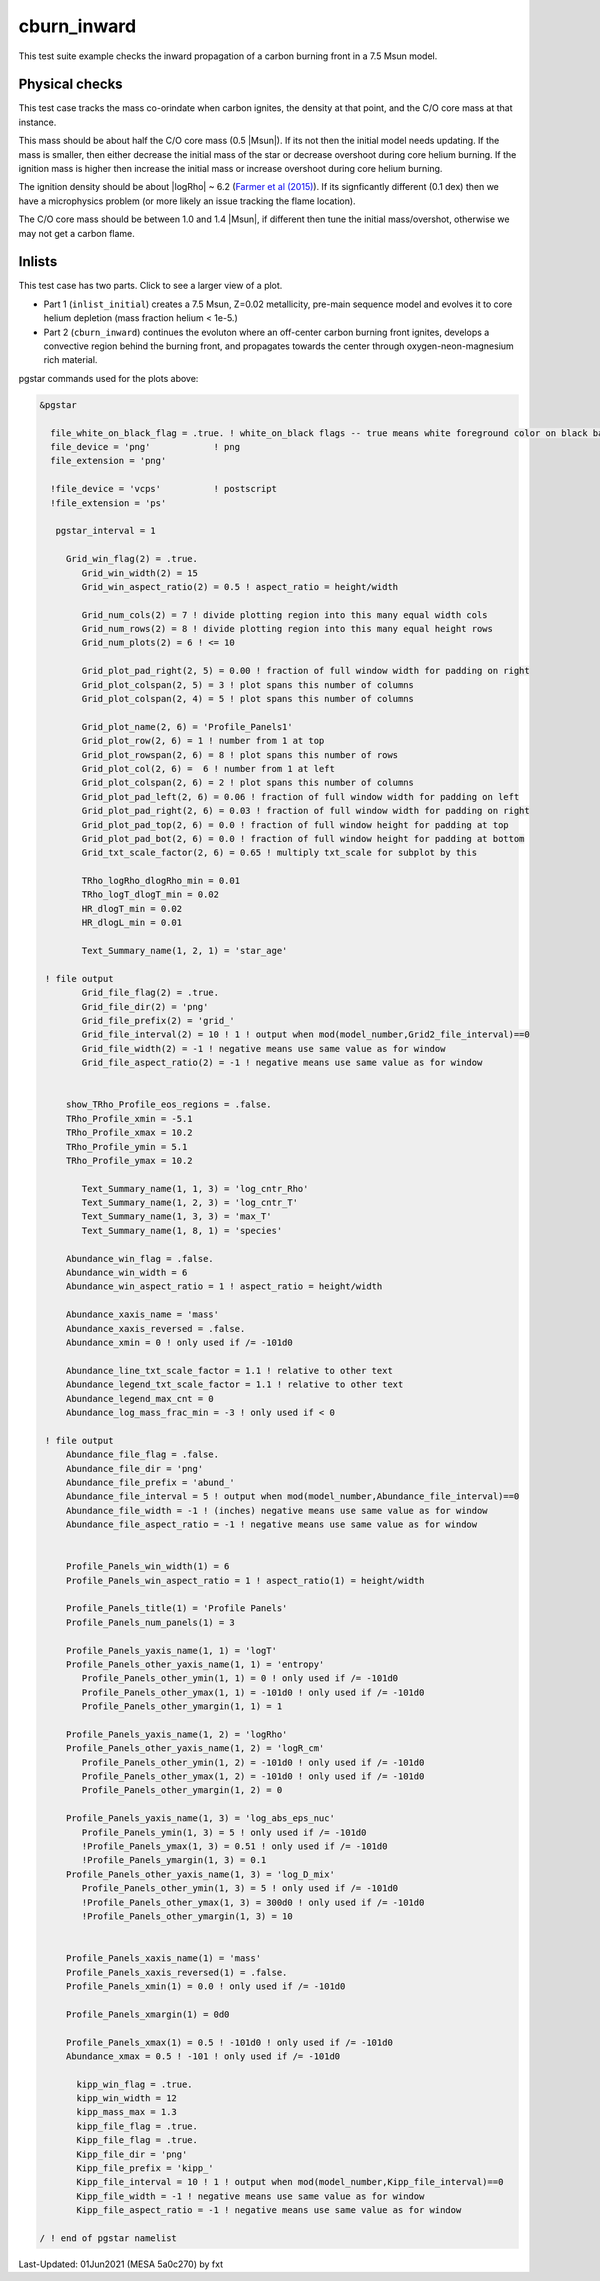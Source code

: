 .. _cburn_inward:

************
cburn_inward
************

This test suite example checks the inward propagation of a carbon burning front in a 7.5 Msun model.

Physical checks
===============

This test case tracks the mass co-orindate when carbon ignites, the density at that point, and 
the C/O core mass at that instance.

This mass should be about half the C/O core mass (0.5 |Msun|). If its not then the initial model needs updating.
If the mass is smaller, then either decrease the initial mass of the star or decrease overshoot
during core helium burning. If the ignition mass is higher then increase the initial mass or 
increase overshoot during core helium burning.

The ignition density should be about |logRho| ~ 6.2 (`Farmer et al (2015) <https://ui.adsabs.harvard.edu/abs/2015ApJ...807..184F/abstract>`__).
If its signficantly different (0.1 dex) then we have a microphysics problem (or more likely an issue tracking the flame location).

The C/O core mass should be between 1.0 and 1.4 |Msun|, if different then tune the initial mass/overshot, otherwise
we may not get a carbon flame.


Inlists
=======

This test case has two parts. Click to see a larger view of a plot.

* Part 1 (``inlist_initial``) creates a 7.5 Msun, Z=0.02 metallicity, pre-main sequence model and evolves it to core helium depletion (mass fraction helium < 1e-5.)

* Part 2 (``cburn_inward``) continues the evoluton where an off-center carbon burning front ignites, develops a convective region behind the burning front, and propagates towards the center through oxygen-neon-magnesium rich material.

.. image:: ../../../star/test_suite/cburn_inward/docs/grid_000170.svg
   :scale: 100%

.. image:: ../../../star/test_suite/cburn_inward/docs/kipp_000170.svg
   :scale: 100%

pgstar commands used for the plots above:

.. code-block:: console

 &pgstar

   file_white_on_black_flag = .true. ! white_on_black flags -- true means white foreground color on black background
   file_device = 'png'            ! png
   file_extension = 'png'

   !file_device = 'vcps'          ! postscript
   !file_extension = 'ps'

    pgstar_interval = 1

      Grid_win_flag(2) = .true.
         Grid_win_width(2) = 15
         Grid_win_aspect_ratio(2) = 0.5 ! aspect_ratio = height/width

         Grid_num_cols(2) = 7 ! divide plotting region into this many equal width cols
         Grid_num_rows(2) = 8 ! divide plotting region into this many equal height rows
         Grid_num_plots(2) = 6 ! <= 10

         Grid_plot_pad_right(2, 5) = 0.00 ! fraction of full window width for padding on right
         Grid_plot_colspan(2, 5) = 3 ! plot spans this number of columns
         Grid_plot_colspan(2, 4) = 5 ! plot spans this number of columns

         Grid_plot_name(2, 6) = 'Profile_Panels1'
         Grid_plot_row(2, 6) = 1 ! number from 1 at top
         Grid_plot_rowspan(2, 6) = 8 ! plot spans this number of rows
         Grid_plot_col(2, 6) =  6 ! number from 1 at left
         Grid_plot_colspan(2, 6) = 2 ! plot spans this number of columns
         Grid_plot_pad_left(2, 6) = 0.06 ! fraction of full window width for padding on left
         Grid_plot_pad_right(2, 6) = 0.03 ! fraction of full window width for padding on right
         Grid_plot_pad_top(2, 6) = 0.0 ! fraction of full window height for padding at top
         Grid_plot_pad_bot(2, 6) = 0.0 ! fraction of full window height for padding at bottom
         Grid_txt_scale_factor(2, 6) = 0.65 ! multiply txt_scale for subplot by this

         TRho_logRho_dlogRho_min = 0.01 
         TRho_logT_dlogT_min = 0.02 
         HR_dlogT_min = 0.02
         HR_dlogL_min = 0.01

         Text_Summary_name(1, 2, 1) = 'star_age'

  ! file output
         Grid_file_flag(2) = .true.
         Grid_file_dir(2) = 'png'
         Grid_file_prefix(2) = 'grid_'
         Grid_file_interval(2) = 10 ! 1 ! output when mod(model_number,Grid2_file_interval)==0
         Grid_file_width(2) = -1 ! negative means use same value as for window
         Grid_file_aspect_ratio(2) = -1 ! negative means use same value as for window
      
      
      show_TRho_Profile_eos_regions = .false.
      TRho_Profile_xmin = -5.1
      TRho_Profile_xmax = 10.2
      TRho_Profile_ymin = 5.1
      TRho_Profile_ymax = 10.2        

         Text_Summary_name(1, 1, 3) = 'log_cntr_Rho'
         Text_Summary_name(1, 2, 3) = 'log_cntr_T'
         Text_Summary_name(1, 3, 3) = 'max_T'
         Text_Summary_name(1, 8, 1) = 'species'
      
      Abundance_win_flag = .false.
      Abundance_win_width = 6
      Abundance_win_aspect_ratio = 1 ! aspect_ratio = height/width

      Abundance_xaxis_name = 'mass' 
      Abundance_xaxis_reversed = .false.
      Abundance_xmin = 0 ! only used if /= -101d0
      
      Abundance_line_txt_scale_factor = 1.1 ! relative to other text
      Abundance_legend_txt_scale_factor = 1.1 ! relative to other text
      Abundance_legend_max_cnt = 0
      Abundance_log_mass_frac_min = -3 ! only used if < 0

  ! file output      
      Abundance_file_flag = .false.
      Abundance_file_dir = 'png'
      Abundance_file_prefix = 'abund_'
      Abundance_file_interval = 5 ! output when mod(model_number,Abundance_file_interval)==0
      Abundance_file_width = -1 ! (inches) negative means use same value as for window
      Abundance_file_aspect_ratio = -1 ! negative means use same value as for window
      
      
      Profile_Panels_win_width(1) = 6
      Profile_Panels_win_aspect_ratio = 1 ! aspect_ratio(1) = height/width

      Profile_Panels_title(1) = 'Profile Panels'
      Profile_Panels_num_panels(1) = 3
             
      Profile_Panels_yaxis_name(1, 1) = 'logT'
      Profile_Panels_other_yaxis_name(1, 1) = 'entropy'
         Profile_Panels_other_ymin(1, 1) = 0 ! only used if /= -101d0
         Profile_Panels_other_ymax(1, 1) = -101d0 ! only used if /= -101d0
         Profile_Panels_other_ymargin(1, 1) = 1
            
      Profile_Panels_yaxis_name(1, 2) = 'logRho'
      Profile_Panels_other_yaxis_name(1, 2) = 'logR_cm'
         Profile_Panels_other_ymin(1, 2) = -101d0 ! only used if /= -101d0
         Profile_Panels_other_ymax(1, 2) = -101d0 ! only used if /= -101d0
         Profile_Panels_other_ymargin(1, 2) = 0
      
      Profile_Panels_yaxis_name(1, 3) = 'log_abs_eps_nuc'
         Profile_Panels_ymin(1, 3) = 5 ! only used if /= -101d0
         !Profile_Panels_ymax(1, 3) = 0.51 ! only used if /= -101d0
         !Profile_Panels_ymargin(1, 3) = 0.1
      Profile_Panels_other_yaxis_name(1, 3) = 'log_D_mix'
         Profile_Panels_other_ymin(1, 3) = 5 ! only used if /= -101d0
         !Profile_Panels_other_ymax(1, 3) = 300d0 ! only used if /= -101d0
         !Profile_Panels_other_ymargin(1, 3) = 10
  
  
      Profile_Panels_xaxis_name(1) = 'mass'
      Profile_Panels_xaxis_reversed(1) = .false.
      Profile_Panels_xmin(1) = 0.0 ! only used if /= -101d0
      
      Profile_Panels_xmargin(1) = 0d0

      Profile_Panels_xmax(1) = 0.5 ! -101d0 ! only used if /= -101d0
      Abundance_xmax = 0.5 ! -101 ! only used if /= -101d0

	kipp_win_flag = .true.
        kipp_win_width = 12
	kipp_mass_max = 1.3
	kipp_file_flag = .true.
        Kipp_file_flag = .true.
        Kipp_file_dir = 'png'
        Kipp_file_prefix = 'kipp_'
        Kipp_file_interval = 10 ! 1 ! output when mod(model_number,Kipp_file_interval)==0
        Kipp_file_width = -1 ! negative means use same value as for window
        Kipp_file_aspect_ratio = -1 ! negative means use same value as for window

 / ! end of pgstar namelist



Last-Updated: 01Jun2021 (MESA 5a0c270) by fxt


